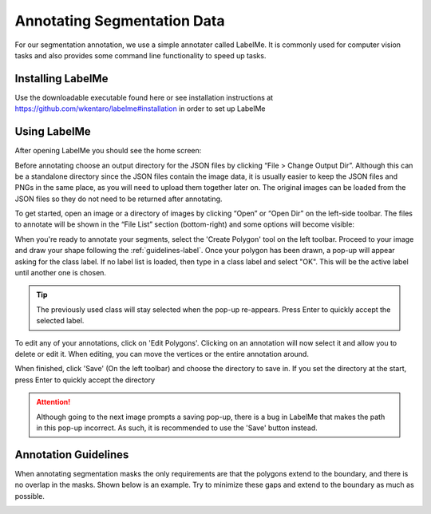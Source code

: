 Annotating Segmentation Data
=================================

For our segmentation annotation, we use a simple annotater called LabelMe.  
It is commonly used for computer vision tasks and also provides some command line functionality to speed up tasks.

Installing LabelMe
------------------
Use the downloadable executable found here or see installation instructions at https://github.com/wkentaro/labelme#installation in order to set up LabelMe

Using LabelMe
-------------
After opening LabelMe you should see the home screen:

.. image:: images/im1.png
    :width: 100%

Before annotating choose an output directory for the JSON files by clicking “File > Change Output Dir”. 
Although this can be a standalone directory since the JSON files contain the image data, 
it is usually easier to keep the JSON files and PNGs in the same place, as you will need to upload them together later on. 
The original images can be loaded from the JSON files so they do not need to be returned after annotating.

To get started, open an image or a directory of images by clicking “Open” or “Open Dir” on the left-side toolbar. 
The files to annotate will be shown in the “File List” section (bottom-right) and some options will become visible:

.. image:: images/im2.png
    :width: 100%

When you're ready to annotate your segments, select the 'Create Polygon' tool on the left toolbar.
Proceed to your image and draw your shape following the :ref:`guidelines-label`.
Once your polygon has been drawn, a pop-up will appear asking for the class label.  
If no label list is loaded, then type in a class label and select "OK".
This will be the active label until another one is chosen.

.. tip:: The previously used class will stay selected when the pop-up re-appears. Press Enter to quickly accept the selected label.

To edit any of your annotations, click on 'Edit Polygons'.
Clicking on an annotation will now select it and allow you to delete or edit it.
When editing, you can move the vertices or the entire annotation around.

When finished, click 'Save' (On the left toolbar) and choose the directory to save in.
If you set the directory at the start, press Enter to quickly accept the directory

.. image:: images/im3.png

.. attention:: Although going to the next image prompts a saving pop-up, there is a bug in LabelMe that makes the path in this pop-up incorrect.  As such, it is recommended to use the 'Save' button instead.

.. _guidelines-label:

Annotation Guidelines
---------------------

When annotating segmentation masks the only requirements are that the polygons extend to the boundary, and there is no overlap in the masks. 
Shown below is an example. Try to minimize these gaps and extend to the boundary as much as possible.

.. image:: images/im4.png
    :width: 50%
    :align: center
